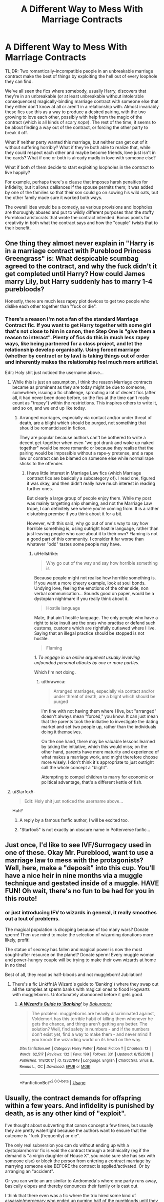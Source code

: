 #+TITLE: A Different Way to Mess With Marriage Contracts

* A Different Way to Mess With Marriage Contracts
:PROPERTIES:
:Author: WhosThisGeek
:Score: 20
:DateUnix: 1580144884.0
:DateShort: 2020-Jan-27
:FlairText: Prompt
:END:
TL;DR: Two romantically-incompatible people in an unbreakable marriage contract make the best of things by exploiting the hell out of every loophole they can find.

We've all seen the fics where somebody, usually Harry, discovers that they're in an unbreakable (or at least unbreakable without intolerable consequences) magically-binding marriage contract with someone else that they either don't know at all or aren't in a relationship with. Almost invariably these fics use this as a way to produce a desired pairing, with the two growing to love each other, possibly with help from the magic of the contract (which is all kinds of scary /nope/). The rest of the time, it seems to be about finding a way out of the contract, or forcing the other party to break it off.

What if neither party wanted this marriage, but neither can get out of it without suffering horribly? What if they're both able to realize that, while they could respect each other and maybe become friends, love just isn't in the cards? What if one or both is already madly in love with someone else?

What if both of them decide to start exploiting loopholes in the contract to live happily?

For example, perhaps there's a clause that imposes harsh penalties for infidelity, but it allows dalliances if the spouse permits them; it was added by one of the families so that their son could go on sowing his wild oats, but the other family made sure it worked both ways.

The overall idea would be a comedy, as various provisions and loopholes are thoroughly abused and put to wildly different purposes than the stuffy Pureblood aristocrats that wrote the contract intended. Bonus points for creativity in both what the contract says and how the "couple" twists that to their benefit.


** One thing they almost never explain in "Harry is in a marriage contract with Pureblood Princess Greengrass" is: What despicable scumbag agreed to the contract, and why the fuck didn't it get completed until Harry? How could James marry Lily, but Harry suddenly has to marry 1-4 purebloods?

Honestly, there are much less rapey plot devices to get two people who dislike each other together than "fuck or die".
:PROPERTIES:
:Author: Starfox5
:Score: 24
:DateUnix: 1580159887.0
:DateShort: 2020-Jan-28
:END:

*** There's a reason I'm not a fan of the standard Marriage Contract fic. If you want to get Harry together with some girl that's not close to him in canon, then Step One is "give them a reason to interact". Plenty of fics do this in much less rapey ways, like being partnered for a class project, and let the relationship develop organically. Using forced marriage (whether by contract or by law) is taking things out of order and inherently makes the relationship feel much more artificial.

Edit: Holy shit just noticed the username above...
:PROPERTIES:
:Author: WhosThisGeek
:Score: 12
:DateUnix: 1580163515.0
:DateShort: 2020-Jan-28
:END:

**** While this is just an assumption, I think the reason Marriage contracts became as prominent as they are today might be due to someone, somewhere, issuing a fic challenge, sprouting a lot of decent fics (after all, it had never been done before, so the fics at the time can't really count as "tropey") within the restrictions. This inspires others to write it, and so on, and we end up like today.
:PROPERTIES:
:Author: Fredrik1994
:Score: 5
:DateUnix: 1580172724.0
:DateShort: 2020-Jan-28
:END:

***** Arranged marriages, especially via contact and/or under threat of death, are a blight which should be purged, not something that should be romanticised in fiction.

They are popular because authors can't be bothered to write a decent get-together when even "we got drunk and woke up naked together" would be more romantic or because they realise that the pairing would be impossible without a rape-y pretense, and a rape law or contract can be blamed on someone else while normal rape sticks to the offender.
:PROPERTIES:
:Author: Hellstrike
:Score: 7
:DateUnix: 1580175665.0
:DateShort: 2020-Jan-28
:END:

****** I have little interest in Marriage Law fics (which Marriage contract fics are basically a subcategory of). I read one, figured it was okay, and then didn't really have much interest in reading further ones.

But clearly a large group of people enjoy them. While my post was mainly targetting ship shaming, and not the Marriage Law trope, I can definitely see where you're coming from. It is a rather disturbing premise if you think about it for a bit.

However, with this said, why go out of one's way to say how horrible something is, using outright hostile language, rather than just leaving people who care about it to their own? Flaming is not a good part of this community. I consider it far worse than whatever "odd" tastes some people may have.
:PROPERTIES:
:Author: Fredrik1994
:Score: 5
:DateUnix: 1580175895.0
:DateShort: 2020-Jan-28
:END:

******* u/Hellstrike:
#+begin_quote
  Why go out of the way and say how horrible something is
#+end_quote

Because people might not realise how horrible something is. If you want a more cheery example, look at soul bonds. Undying love, feeling the emotions of the other side, non verbal communication... Sounds good on paper, would be a dystopian nightmare if you really think about it.

#+begin_quote
  Hostile language
#+end_quote

Mate, that ain't hostile language. The only people who have a right to take insult are the ones who practise or defend such customs, customs which are rightfully outlawed where I live. Saying that an illegal practice should be stopped is not hostile.

#+begin_quote
  Flaming
#+end_quote

/1. To engage in an online argument usually involving unfounded personal attacks by one or more parties./

Which I'm not doing.
:PROPERTIES:
:Author: Hellstrike
:Score: 1
:DateUnix: 1580176479.0
:DateShort: 2020-Jan-28
:END:

******** u/thrawnca:
#+begin_quote
  Arranged marriages, especially via contact and/or under threat of death, are a blight which should be purged
#+end_quote

I'm fine with not having them where I live, but "arranged" doesn't always mean "forced," you know. It can just mean that the parents took the initiative to investigate the dating market and set two people up, rather than the individuals doing it themselves.

On the one hand, there may be valuable lessons learned by taking the initiative, which this would miss; on the other hand, parents have more maturity and experience of what makes a marriage work, and might therefore choose more wisely. I don't think it's appropriate to just outright call the whole concept a "blight".

Attempting to compel children to marry for economic or political advantage, that's a different kettle of fish.
:PROPERTIES:
:Author: thrawnca
:Score: 3
:DateUnix: 1580186672.0
:DateShort: 2020-Jan-28
:END:


**** u/Starfox5:
#+begin_quote
  Edit: Holy shit just noticed the username above...
#+end_quote

Huh?
:PROPERTIES:
:Author: Starfox5
:Score: 1
:DateUnix: 1580203245.0
:DateShort: 2020-Jan-28
:END:

***** A reply by a famous fanfic author, I will be excited too.
:PROPERTIES:
:Author: carlos1096
:Score: 6
:DateUnix: 1580204343.0
:DateShort: 2020-Jan-28
:END:


***** "Starfox5" is not exactly an obscure name in Potterverse fanfic...
:PROPERTIES:
:Author: WhosThisGeek
:Score: 5
:DateUnix: 1580220648.0
:DateShort: 2020-Jan-28
:END:


** Just once, I'd like to see IVF/Surrogacy used in one of these. Okay Mr. Pureblood, want to use a marriage law to mess with the protagonists? Well, here, make a "deposit" into this cup. You'll have a nice heir in nine months via a muggle technique and gestated inside of a muggle. HAVE FUN! Oh wait, there's no fun to be had for you in this route!
:PROPERTIES:
:Author: Nyanmaru_San
:Score: 20
:DateUnix: 1580149507.0
:DateShort: 2020-Jan-27
:END:

*** or just introducing IFV to wizards in general, it really smoothes out a lout of problems.

The magical population is dropping because of too many wars? Donate sperm! Then use mind to make the selection of wizarding donations more likely, profit!

The statue of secrecy has fallen and magical power is now the most sought-after resource on the planet? Donate sperm! Every muggle woman and power-hungry couple will be trying to make their own wizards at home in no time!

Best of all, they read as half-bloods and not muggleborn! Jubliation!
:PROPERTIES:
:Author: spliffay666
:Score: 6
:DateUnix: 1580171016.0
:DateShort: 2020-Jan-28
:END:

**** There's a fic Linkffn(A Wizard's guide to 'Banking') where they swap out all the samples at sperm banks with magical ones to flood Hogwarts with muggleborns. Unfortunately abandoned before it gets good.
:PROPERTIES:
:Author: 15_Redstones
:Score: 4
:DateUnix: 1580232112.0
:DateShort: 2020-Jan-28
:END:

***** [[https://www.fanfiction.net/s/12327848/1/][*/A Wizard's Guide to 'Banking'/*]] by [[https://www.fanfiction.net/u/8682661/Bakuraptor][/Bakuraptor/]]

#+begin_quote
  The problem: muggleborns are heavily discriminated against, Voldemort has this terrible habit of killing them whenever he gets the chance, and things aren't getting any better. The solution? Well, find safety in numbers - and if the numbers don't exist yet, find a way to make them - and never mind if you knock the wizarding world on its head on the way.
#+end_quote

^{/Site/:} ^{fanfiction.net} ^{*|*} ^{/Category/:} ^{Harry} ^{Potter} ^{*|*} ^{/Rated/:} ^{Fiction} ^{T} ^{*|*} ^{/Chapters/:} ^{13} ^{*|*} ^{/Words/:} ^{62,517} ^{*|*} ^{/Reviews/:} ^{132} ^{*|*} ^{/Favs/:} ^{199} ^{*|*} ^{/Follows/:} ^{331} ^{*|*} ^{/Updated/:} ^{6/15/2018} ^{*|*} ^{/Published/:} ^{1/18/2017} ^{*|*} ^{/id/:} ^{12327848} ^{*|*} ^{/Language/:} ^{English} ^{*|*} ^{/Characters/:} ^{Sirius} ^{B.,} ^{Remus} ^{L.,} ^{OC} ^{*|*} ^{/Download/:} ^{[[http://www.ff2ebook.com/old/ffn-bot/index.php?id=12327848&source=ff&filetype=epub][EPUB]]} ^{or} ^{[[http://www.ff2ebook.com/old/ffn-bot/index.php?id=12327848&source=ff&filetype=mobi][MOBI]]}

--------------

*FanfictionBot*^{2.0.0-beta} | [[https://github.com/tusing/reddit-ffn-bot/wiki/Usage][Usage]]
:PROPERTIES:
:Author: FanfictionBot
:Score: 1
:DateUnix: 1580232134.0
:DateShort: 2020-Jan-28
:END:


** Usually, the contract demands for offspring within a few years. And infidelity is punished by death, as is any other kind of "exploit".

I've thought about subverting that canon concept a few times, but usually they are pretty watertight because the authors want to ensure that the outcome is "fuck (frequently) or die".

The only real subversion you can do without ending up with a dystopian/horror fic is void the contract through a technicality (eg if the demand is "a virgin daughter of House X", you make sure she has sex with someone else) or block the person from entering a contract marriage by marrying someone else BEFORE the contract is applied/activated. Or by arranging an "accident".

Or you can write an arc similar to Andromeda's where one party runs away, basically elopes and thereby denounces their family or is cast out.

I think that there even was a fic where the trio hired some kind of assassin/mercenary who ended up purging half of the purebloods until they called the whole thing off because they thought it to be some kind of curse.
:PROPERTIES:
:Author: Hellstrike
:Score: 6
:DateUnix: 1580151469.0
:DateShort: 2020-Jan-27
:END:

*** That fic's on my Favorites list on ffnet.

Anyway, my concept is that the contract is inescapable but not so perfectly well-written. The hubristic inbred Purebloods who wrote it made a lot of assumptions, and thus left loopholes that could be exploited if both parties wanted - they simply couldn't imagine that their two scions would be willing to so shame their families. Maybe one might be less than enthusiastic, but the contract would give the other the power to force the issue as necessary. Too bad for them.

Alternatively, Muggle technology might be the workaround. "An heir must be produced within five years or the marriage shall be annulled. Neither participant may be infertile, nor may either use any spells, potions, poisons, enchanted items, or other magic to prevent pregnancy." Okay, then they'll use a condom for five years of mandated no-strings-attached sex. The wording of the infidelity clause doesn't account for IVF or artificial insemination, allowing both to start families with their chosen lovers without technically violating the contract.

The whole point is "stupid/arrogant/bigoted Purebloods left loopholes in the contract because they couldn't imagine both parties rejecting it and/or because they underestimated how creative people can be when pissed off and desperate".
:PROPERTIES:
:Author: WhosThisGeek
:Score: 9
:DateUnix: 1580158812.0
:DateShort: 2020-Jan-28
:END:

**** I thought both participants wanted the marriage to be annulled...
:PROPERTIES:
:Author: MelonyBerolVisconti
:Score: 0
:DateUnix: 1580161683.0
:DateShort: 2020-Jan-28
:END:

***** [deleted]
:PROPERTIES:
:Score: 1
:DateUnix: 1580310214.0
:DateShort: 2020-Jan-29
:END:


*** u/Lost_in_math:
#+begin_quote
  think that there even was a fic where the trio hired some kind of assassin/mercenary who ended up purging half of the purebloods until they called the whole thing off because they thought it to be some kind of curse.
#+end_quote

Link?
:PROPERTIES:
:Author: Lost_in_math
:Score: 2
:DateUnix: 1580163859.0
:DateShort: 2020-Jan-28
:END:

**** It might not be the exact one, but it's close. The obligatory marriage law fic.

Linkffn(4960536)
:PROPERTIES:
:Author: otrigorin
:Score: 3
:DateUnix: 1580169742.0
:DateShort: 2020-Jan-28
:END:

***** [[https://www.fanfiction.net/s/4960536/1/][*/The Obligatory Marriage Law Fic/*]] by [[https://www.fanfiction.net/u/777540/Bobmin356][/Bobmin356/]]

#+begin_quote
  Ginnys nuts? Hermione is pregnant, Ron is still poor and Harry's a hermit. What more can anyone ask for? H/G Hr/R
#+end_quote

^{/Site/:} ^{fanfiction.net} ^{*|*} ^{/Category/:} ^{Harry} ^{Potter} ^{*|*} ^{/Rated/:} ^{Fiction} ^{M} ^{*|*} ^{/Words/:} ^{22,926} ^{*|*} ^{/Reviews/:} ^{135} ^{*|*} ^{/Favs/:} ^{828} ^{*|*} ^{/Follows/:} ^{208} ^{*|*} ^{/Published/:} ^{3/31/2009} ^{*|*} ^{/Status/:} ^{Complete} ^{*|*} ^{/id/:} ^{4960536} ^{*|*} ^{/Language/:} ^{English} ^{*|*} ^{/Genre/:} ^{Romance/Drama} ^{*|*} ^{/Characters/:} ^{Harry} ^{P.,} ^{Ginny} ^{W.} ^{*|*} ^{/Download/:} ^{[[http://www.ff2ebook.com/old/ffn-bot/index.php?id=4960536&source=ff&filetype=epub][EPUB]]} ^{or} ^{[[http://www.ff2ebook.com/old/ffn-bot/index.php?id=4960536&source=ff&filetype=mobi][MOBI]]}

--------------

*FanfictionBot*^{2.0.0-beta} | [[https://github.com/tusing/reddit-ffn-bot/wiki/Usage][Usage]]
:PROPERTIES:
:Author: FanfictionBot
:Score: 3
:DateUnix: 1580169755.0
:DateShort: 2020-Jan-28
:END:


**** [[https://www.fanfiction.net/s/2612901/1/There-s-Always-a-Way]] is the one you were talking about, I think
:PROPERTIES:
:Author: WhosThisGeek
:Score: 3
:DateUnix: 1580228407.0
:DateShort: 2020-Jan-28
:END:


** [deleted]
:PROPERTIES:
:Score: 2
:DateUnix: 1580310531.0
:DateShort: 2020-Jan-29
:END:

*** That's another good one, and part of my inspiration for the prompt. Now imagine that instead of it being Harry and Luna vs. the Greengrasses, it's Harry, Luna, and the Greengrasses vs. the contract.
:PROPERTIES:
:Author: WhosThisGeek
:Score: 2
:DateUnix: 1580311163.0
:DateShort: 2020-Jan-29
:END:


** Ok it's not MLC and it totally does become a romance for my ship, but your request reminded me of [[http://ashwinder.sycophanthex.com/viewstory.php?sid=824&i=1][A Snape is for Life, Not Just for Christmas]]

As Hermione explains to him in chapter 1:

#+begin_quote
  “And everyone would be really horrified, and just think of the fun we can have with that. If someone is really annoying you, you could signal to me and I would come to your rescue. The faintest sign of affection between us and most people would be running for cover. And you could do the same for me.”
#+end_quote

If you're not opposed to this ship, I think I have also read some that were more like what you've asked for, way back at the original 2003 MLC challenge at WIKTT. But it's been so long I'll have to dig them up. Hoping to get back to you tomorrow on that ;)
:PROPERTIES:
:Author: JalapenoEyePopper
:Score: 2
:DateUnix: 1580151885.0
:DateShort: 2020-Jan-27
:END:

*** I have a massive objection to almost all Snape/Hermione fics, since they tend to take place while she's still at Hogwarts. Sexual/romantic relationships between a teacher and their student are /seriously not okay/. Even if said student isn't still a minor (which adds a whole other layer of "oh fuck no"), they are profoundly unequal in power.

Fics where Hermione is an adult and no longer under Snape's authority/tutelage deal with that issue, though it would still require one or both to be hugely OOC to work.
:PROPERTIES:
:Author: WhosThisGeek
:Score: 7
:DateUnix: 1580163899.0
:DateShort: 2020-Jan-28
:END:

**** Boy howdy Kamerad, are /you/ in for a journey. You're in a community that likes pairing Harry with his parents' murderer, to the point where there are writers who make that their entire spiel. Like, they call themselves "tomarry" writers (who even comes up with these fucking things) and everything. Then there's the various Snape pairings, most, like you said, with children, the discussion surrounding one of which (in this subreddit, my seventh sense for disgusting fics is well developed, so I don't click them) has actually, physically made me vomit once, and of course the generally liked Malfoy pairing. You know, Malfoy, the lad who constantly calls other people the wizard N-word, who led a band of terrorists into a school full of children, who willingly joined the dark lord, who used the enslavement curse on the nicest woman in all of canon, who tried to curse, poison and eventually couldn't find the resolve to cast the murder spell on Dumbledore.

This community is massively problematic, that's for sure. There are sentiments at work here which I'm very much afraid to unspool, things have been written and put into words which equal the seven plagues of egypt in literary form, there are seriously emotionally deluded people present here ("hate can easily turn into love", I've heard a lot, used to justify some of the vomit-inducing pairings), and the community's general obsession with "romance" (as much as you can call this 'written by an alien possessed by a demon' type shit romance) is seriously disturbing to myself as an AroAce person.
:PROPERTIES:
:Author: Uncommonality
:Score: 4
:DateUnix: 1580165410.0
:DateShort: 2020-Jan-28
:END:

***** You make Tomarry sound as some kind of cult (name-wise it's simply just a typical shipname -- fused names of the participants in quesetion). While I really don't care for the pairing, and would rather stay far away from it, I prefer to not judge people for what they like. Ship shaming is easily the worst part of this community, and mostly just drives people away, whether their particular ship preferences are judged or not.

You don't have to enjoy it, I for sure don't. But don't insult people's preferences. Nothing good will come from it.

FWIW, while I don't have an unconditional objection against SSHG (I can see it happen in certain circumstances), the vast majority of SSHG fics are teacher/student (or nearly so) fics, which I find disturbing. But I'm not going to shipshame anyone for liking it -- it's just not something I have any interest for.
:PROPERTIES:
:Author: Fredrik1994
:Score: 5
:DateUnix: 1580173442.0
:DateShort: 2020-Jan-28
:END:

****** I have held back a LOT of recs here because I know the sub is downvote-happy for my favorite ships. I was nervous about this one too but I'm happy to see some constructive talk on it instead of just the usual downvote brigade.

Thank you!
:PROPERTIES:
:Author: JalapenoEyePopper
:Score: 2
:DateUnix: 1580179241.0
:DateShort: 2020-Jan-28
:END:


****** There are only two things I will object to in a ship:

1) It makes no sense. This can be fixed through use of character development or alternative versions of the character(s) involved to make them compatible.

2) It's unethical or otherwise massively problematic. Incest, adult/child, young children, teacher/student, superior/subordinate, abuse, coercion, rape victims coming to love their rapist, etc.

For #1 I'd just suggest that the author put a bit more work into making their ship plausible. For #2, while there's nothing wrong about innocent fantasy or roleplay (not gonna kink-shame), there's something to be said for not promoting unhealthy or unethical relationships (I'm looking at YOU, Stephanie Meyer and E.L. James...).
:PROPERTIES:
:Author: WhosThisGeek
:Score: 2
:DateUnix: 1580229375.0
:DateShort: 2020-Jan-28
:END:


**** That's fair. I'll give up the search for the MLC I was trying to find.

Power play / dubcon is one of the most common kinks on the planet. I like how we can explore what makes Snape vulnerable by using that contrast with a much younger student. But, tbh some of the better fics of this pairing are long after the war is over, and Hermione is a little wiser, and he can't give her detention anymore, so she gets her chance to boss him around for once ;)
:PROPERTIES:
:Author: JalapenoEyePopper
:Score: 1
:DateUnix: 1580178869.0
:DateShort: 2020-Jan-28
:END:


*** [deleted]
:PROPERTIES:
:Score: 3
:DateUnix: 1580157177.0
:DateShort: 2020-Jan-28
:END:

**** All of the Sycophant Hex archives require login for adult-rated stories ;)
:PROPERTIES:
:Author: JalapenoEyePopper
:Score: 2
:DateUnix: 1580163317.0
:DateShort: 2020-Jan-28
:END:

***** [deleted]
:PROPERTIES:
:Score: 2
:DateUnix: 1580166492.0
:DateShort: 2020-Jan-28
:END:

****** Yeah I tried a few months ago when I was recommended something there and was unable to register...

I guess if you don't already have an account there you're kinda out of luck?
:PROPERTIES:
:Author: Fredrik1994
:Score: 2
:DateUnix: 1580172940.0
:DateShort: 2020-Jan-28
:END:

******* I'm contacting the user support account to see if I can get some answers for y'all, but it might take some time. This archive is run entirely by donations and volunteers. Sorry!
:PROPERTIES:
:Author: JalapenoEyePopper
:Score: 1
:DateUnix: 1580185493.0
:DateShort: 2020-Jan-28
:END:


**** Here's the authors ffn page [[https://m.fanfiction.net/u/353273/Shiv5468]]
:PROPERTIES:
:Author: JalapenoEyePopper
:Score: 2
:DateUnix: 1580185574.0
:DateShort: 2020-Jan-28
:END:

